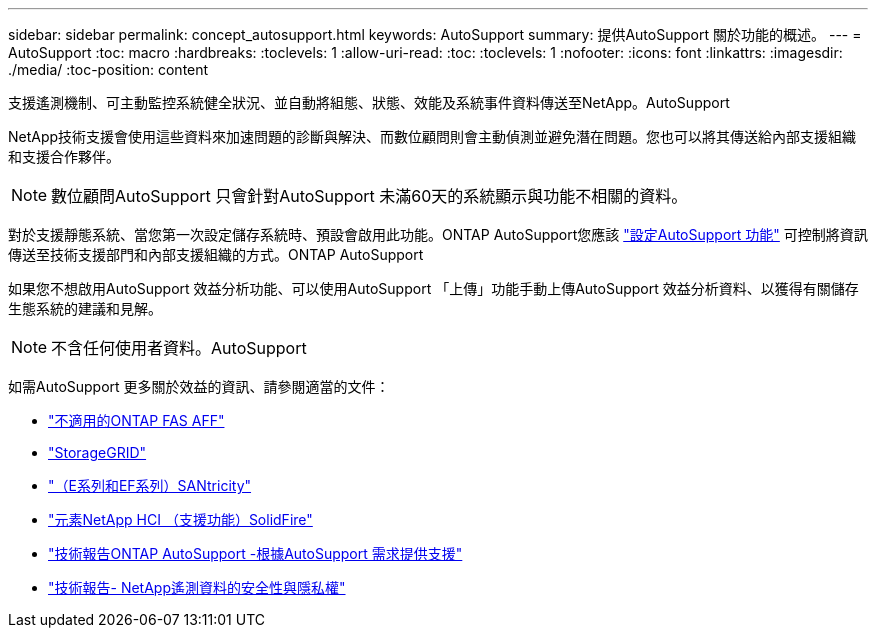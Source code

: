 ---
sidebar: sidebar 
permalink: concept_autosupport.html 
keywords: AutoSupport 
summary: 提供AutoSupport 關於功能的概述。 
---
= AutoSupport
:toc: macro
:hardbreaks:
:toclevels: 1
:allow-uri-read: 
:toc: 
:toclevels: 1
:nofooter: 
:icons: font
:linkattrs: 
:imagesdir: ./media/
:toc-position: content


[role="lead"]
支援遙測機制、可主動監控系統健全狀況、並自動將組態、狀態、效能及系統事件資料傳送至NetApp。AutoSupport

NetApp技術支援會使用這些資料來加速問題的診斷與解決、而數位顧問則會主動偵測並避免潛在問題。您也可以將其傳送給內部支援組織和支援合作夥伴。


NOTE: 數位顧問AutoSupport 只會針對AutoSupport 未滿60天的系統顯示與功能不相關的資料。

對於支援靜態系統、當您第一次設定儲存系統時、預設會啟用此功能。ONTAP AutoSupport您應該 link:https://docs.netapp.com/ontap-9/topic/com.netapp.doc.dot-cm-sag/GUID-91C43742-E563-442E-8161-17D5C5DA8C19.html["設定AutoSupport 功能"] 可控制將資訊傳送至技術支援部門和內部支援組織的方式。ONTAP AutoSupport

如果您不想啟用AutoSupport 效益分析功能、可以使用AutoSupport 「上傳」功能手動上傳AutoSupport 效益分析資料、以獲得有關儲存生態系統的建議和見解。


NOTE: 不含任何使用者資料。AutoSupport

如需AutoSupport 更多關於效益的資訊、請參閱適當的文件：

* link:https://docs.netapp.com/ontap-9/topic/com.netapp.doc.dot-cm-sag/GUID-DF931E89-B833-4DED-83B5-A97F7EC97425.html["不適用的ONTAP FAS AFF"]
* link:https://docs.netapp.com/sgws-114/topic/com.netapp.doc.sg-primer/GUID-7D38684D-1CA1-41E7-BE68-A5F671F9C33F.html["StorageGRID"]
* link:https://kb.netapp.com/Advice_and_Troubleshooting/Data_Storage_Software/E-Series_SANtricity_Software_Suite/How_to_enable_AutoSupport_on_E-Series_System_Manager["（E系列和EF系列）SANtricity"]
* link:https://help.monitoring.solidfire.com/#01_User%20Guide/ActiveIQ/Getting%20Started/enable_active_iq_reporting.htm["元素NetApp HCI （支援功能）SolidFire"]
* link:https://www.netapp.com/pdf.html?item=/media/10438-tr-4444pdf.pdf["技術報告ONTAP AutoSupport -根據AutoSupport 需求提供支援"]
* link:https://www.netapp.com/pdf.html?item=/media/10439-tr4688pdf.pdf["技術報告- NetApp遙測資料的安全性與隱私權"]


